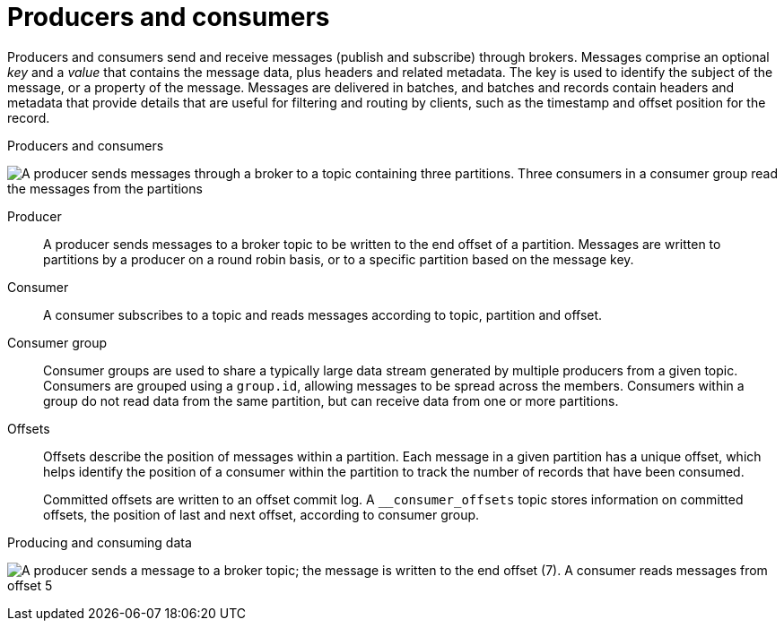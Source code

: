 // This module is included in:
//
// overview/assembly-kafka-concepts.adoc

[id="kafka-concepts-producers-consumers_{context}"]
= Producers and consumers

[role="_abstract"]
Producers and consumers send and receive messages (publish and subscribe) through brokers.
Messages comprise an optional _key_ and a _value_ that contains the message data, plus headers and related metadata.
The key is used to identify the subject of the message, or a property of the message.
Messages are delivered in batches, and batches and records contain headers and metadata that provide details that are useful for filtering and routing by clients, such as the timestamp and offset position for the record.

.Producers and consumers

image:overview/kafka-concepts-producer-consumer.png[A producer sends messages through a broker to a topic containing three partitions. Three consumers in a consumer group read the messages from the partitions]

Producer:: A producer sends messages to a broker topic to be written to the end offset of a partition.
Messages are written to partitions by a producer on a round robin basis, or to a specific partition based on the message key.
Consumer:: A consumer subscribes to a topic and reads messages according to topic, partition and offset.
Consumer group:: Consumer groups are used to share a typically large data stream generated by multiple producers from a given topic.
Consumers are grouped using a `group.id`, allowing messages to be spread across the members.
Consumers within a group do not read data from the same partition, but can receive data from one or more partitions.
Offsets:: Offsets describe the position of messages within a partition.
Each message in a given partition has a unique offset, which helps identify the position of a consumer within the partition to track the number of records that have been consumed.
+
Committed offsets are written to an offset commit log.
A `__consumer_offsets` topic stores information on committed offsets, the position of last and next offset, according to consumer group.

.Producing and consuming data

image:overview/kafka-concepts-partitions.png[A producer sends a message to a broker topic; the message is written to the end offset (7). A consumer reads messages from offset 5]
